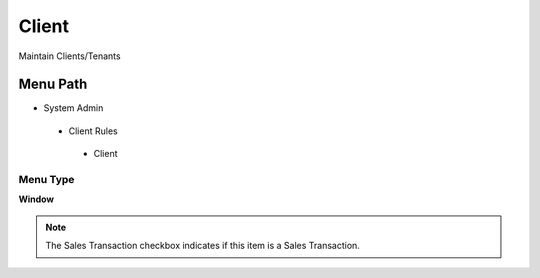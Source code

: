 
.. _functional-guide/menu/client:

======
Client
======

Maintain Clients/Tenants

Menu Path
=========


* System Admin

 * Client Rules

  * Client

Menu Type
---------
\ **Window**\ 

.. note::
    The Sales Transaction checkbox indicates if this item is a Sales Transaction.


.. seealso::
    :ref:`functional-guidewindow-client`

